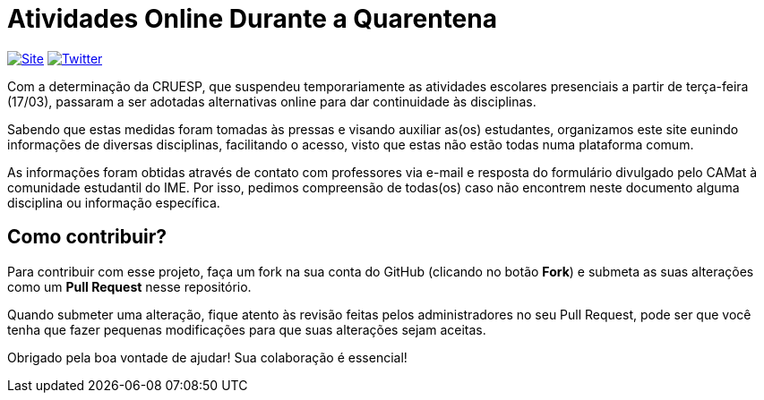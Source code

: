 = Atividades Online Durante a Quarentena

image:https://img.shields.io/badge/Site-GitHub%20Pages-bluei?style=social[Site, link=https://camat-usp.github.io/Atividades-Online-Durante-a-Quarentena]
image:https://img.shields.io/twitter/follow/CAMatRadical?style=social[Twitter, link=https://twitter.com/CAMatRadical/]

Com a determinação da CRUESP, que suspendeu temporariamente as atividades 
escolares presenciais a partir de terça-feira (17/03), passaram a ser adotadas 
alternativas online para dar continuidade às disciplinas.

Sabendo que estas medidas foram tomadas às pressas e visando auxiliar as(os) 
estudantes, organizamos este site eunindo informações de diversas disciplinas, 
facilitando o acesso, visto que estas não estão todas numa plataforma comum.

As informações foram obtidas através de contato com professores via e-mail e 
resposta do formulário divulgado pelo CAMat à comunidade estudantil do IME. 
Por isso, pedimos compreensão de todas(os) caso não encontrem neste documento 
alguma disciplina ou informação específica.

== Como contribuir?

Para contribuir com esse projeto, faça um fork na sua conta do GitHub (clicando 
no botão *Fork*) e submeta as suas alterações como um *Pull Request* nesse
repositório.

Quando submeter uma alteração, fique atento às revisão feitas pelos 
administradores no seu Pull Request, pode ser que você tenha que fazer pequenas 
modificações para que suas alterações sejam aceitas.

Obrigado pela boa vontade de ajudar! Sua colaboração é essencial!

